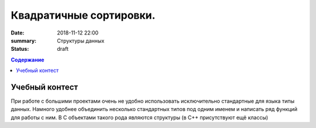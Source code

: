 Квадратичные сортировки. 
#####################

:date: 2018-11-12 22:00
:summary: Структуры данных
:status: draft
 


.. default-role:: code

.. contents:: Содержание

.. role:: c(code)
   :language: cpp

Учебный контест
================

При работе с большими проектами очень не удобно использовать исключительно стандартные для языка типы данных. Намного удобнее объединить несколько стандартных типов под одним именем и написать ряд функций для работы с ним. В C объектами такого рода являются структуры (в C++ присутствуют ещё классы)

